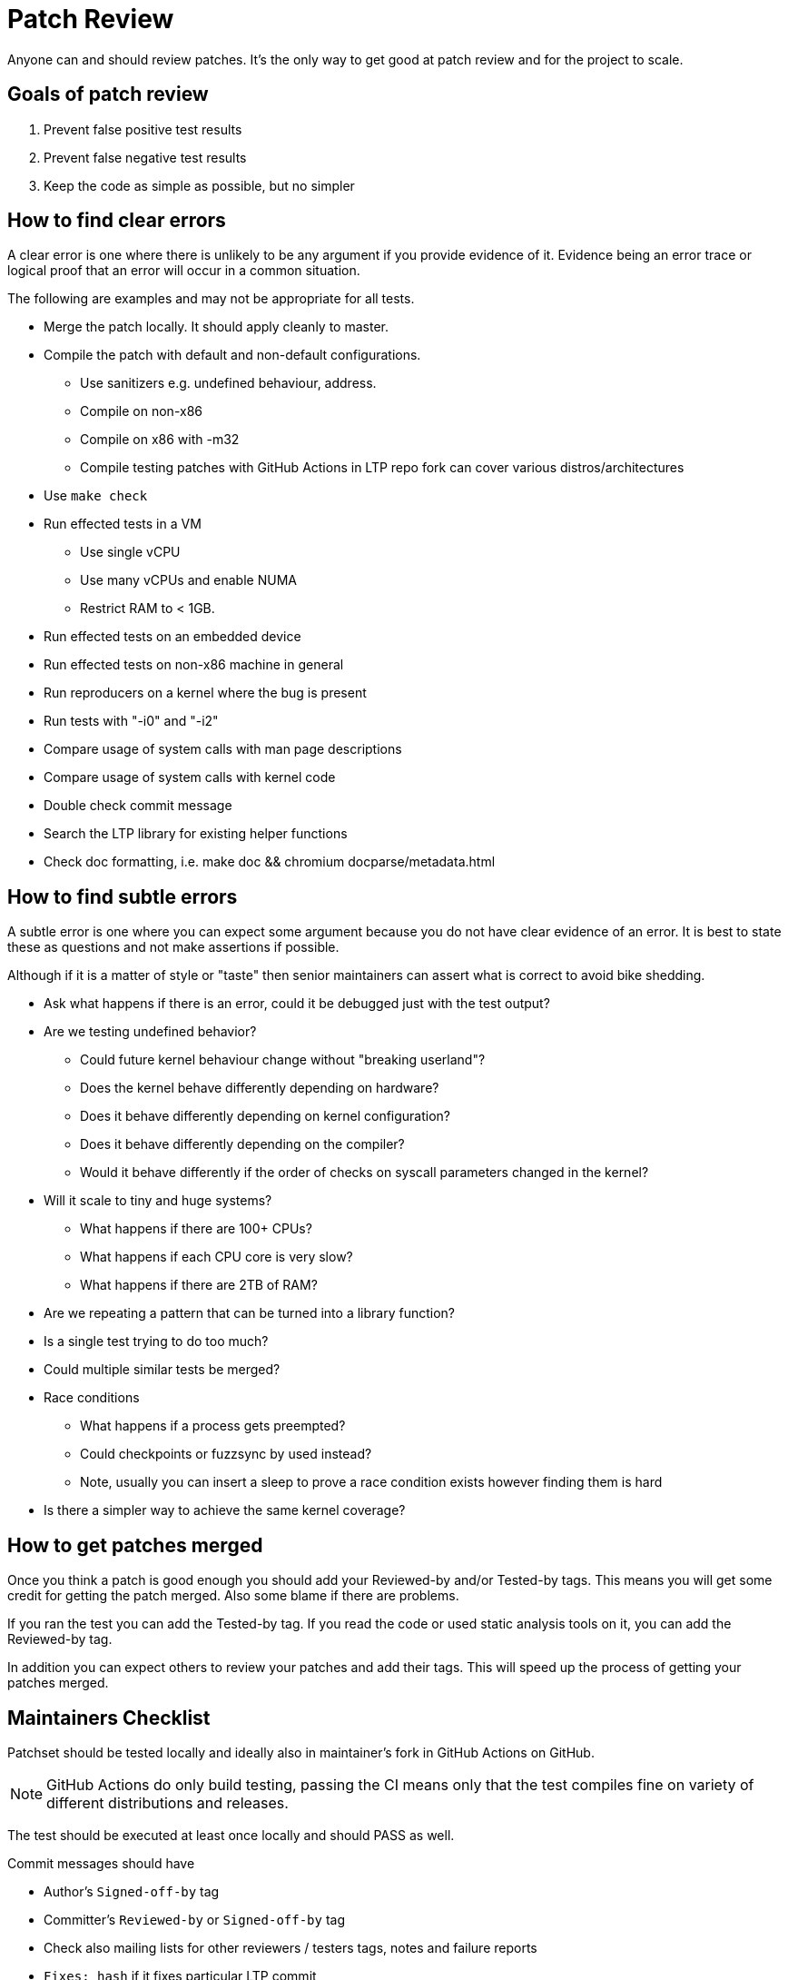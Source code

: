# Patch Review

Anyone can and should review patches. It's the only way to get good at
patch review and for the project to scale.

## Goals of patch review

1. Prevent false positive test results
2. Prevent false negative test results
3. Keep the code as simple as possible, but no simpler

## How to find clear errors

A clear error is one where there is unlikely to be any argument if you
provide evidence of it. Evidence being an error trace or logical proof
that an error will occur in a common situation.

The following are examples and may not be appropriate for all tests.

* Merge the patch locally. It should apply cleanly to master.
* Compile the patch with default and non-default configurations.
  - Use sanitizers e.g. undefined behaviour, address.
  - Compile on non-x86
  - Compile on x86 with -m32
  - Compile testing patches with GitHub Actions in LTP repo fork can cover
    various distros/architectures
* Use `make check`
* Run effected tests in a VM
  - Use single vCPU
  - Use many vCPUs and enable NUMA
  - Restrict RAM to < 1GB.
* Run effected tests on an embedded device
* Run effected tests on non-x86 machine in general
* Run reproducers on a kernel where the bug is present
* Run tests with "-i0" and "-i2"
* Compare usage of system calls with man page descriptions
* Compare usage of system calls with kernel code
* Double check commit message
* Search the LTP library for existing helper functions
* Check doc formatting, i.e. make doc && chromium docparse/metadata.html

## How to find subtle errors

A subtle error is one where you can expect some argument because you
do not have clear evidence of an error. It is best to state these as
questions and not make assertions if possible.

Although if it is a matter of style or "taste" then senior maintainers
can assert what is correct to avoid bike shedding.

* Ask what happens if there is an error, could it be debugged just
  with the test output?
* Are we testing undefined behavior?
  - Could future kernel behaviour change without "breaking userland"?
  - Does the kernel behave differently depending on hardware?
  - Does it behave differently depending on kernel configuration?
  - Does it behave differently depending on the compiler?
  - Would it behave differently if the order of checks on syscall parameters
    changed in the kernel?
* Will it scale to tiny and huge systems?
  - What happens if there are 100+ CPUs?
  - What happens if each CPU core is very slow?
  - What happens if there are 2TB of RAM?
* Are we repeating a pattern that can be turned into a library function?
* Is a single test trying to do too much?
* Could multiple similar tests be merged?
* Race conditions
  - What happens if a process gets preempted?
  - Could checkpoints or fuzzsync by used instead?
  - Note, usually you can insert a sleep to prove a race condition
    exists however finding them is hard
* Is there a simpler way to achieve the same kernel coverage?

## How to get patches merged

Once you think a patch is good enough you should add your Reviewed-by
and/or Tested-by tags. This means you will get some credit for getting
the patch merged. Also some blame if there are problems.

If you ran the test you can add the Tested-by tag. If you read the
code or used static analysis tools on it, you can add the Reviewed-by
tag.

In addition you can expect others to review your patches and add their
tags. This will speed up the process of getting your patches merged.

## Maintainers Checklist

Patchset should be tested locally and ideally also in maintainer's fork in
GitHub Actions on GitHub.

NOTE: GitHub Actions do only build testing, passing the CI means only that
      the test compiles fine on variety of different distributions and releases.

The test should be executed at least once locally and should PASS as well.

Commit messages should have

* Author's `Signed-off-by` tag
* Committer's `Reviewed-by` or `Signed-off-by` tag
* Check also mailing lists for other reviewers / testers tags, notes and failure reports
* `Fixes: hash` if it fixes particular LTP commit
* `Fixes: #N` if it fixes github issue number N, so it's automatically closed
* LTP WIKI (git: https://github.com/linux-test-project/ltp.wiki.git) should be kept up to date.

After patch is accepted or rejected, set correct state and archive in
https://patchwork.ozlabs.org/project/ltp/list/[LTP patchwork instance].

## New tests
New test should

* Have a record in runtest file
* Test should work fine with more than one iteration
  (e.g. run with `-i 100`)
* Run with `-i 0` to check that setup and cleanup are coded properly (no test is being run)
* Have a brief description
* License: the default license for new tests is GPL v2 or later, use
  GPL-2.0-or-later; the licence for test (e.g. GPL-2.0) should not change
  unless test is completely rewritten
* Old copyrights should be kept unless test is completely rewritten

### C tests
* Use new https://github.com/linux-test-project/ltp/wiki/Test-Writing-Guidelines#22-writing-a-test-in-c[C API]
* Test binaries are added into corresponding `.gitignore` files
* Check coding style with `make check`
  (more in https://github.com/linux-test-project/ltp/wiki/Test-Writing-Guidelines#21-c-coding-style[C coding style])
* Docparse documentation
* If a test is a regression test it should include tags
  (more in https://github.com/linux-test-project/ltp/wiki/Test-Writing-Guidelines#2238-test-tags[Test tags])

### Shell tests
* Use new https://github.com/linux-test-project/ltp/wiki/Test-Writing-Guidelines#23-writing-a-testcase-in-shell[shell API]
* Check coding style with `make check`
  (more in https://github.com/linux-test-project/ltp/wiki/Test-Writing-Guidelines#132-shell-coding-style[Shell coding style])
* If a test is a regression test it should include related kernel or glibc commits as a comment

## LTP library
For patchset touching library please check also
https://github.com/linux-test-project/ltp/wiki/LTP-Library-API-Writing-Guidelines[LTP Library API Writing Guidelines].
